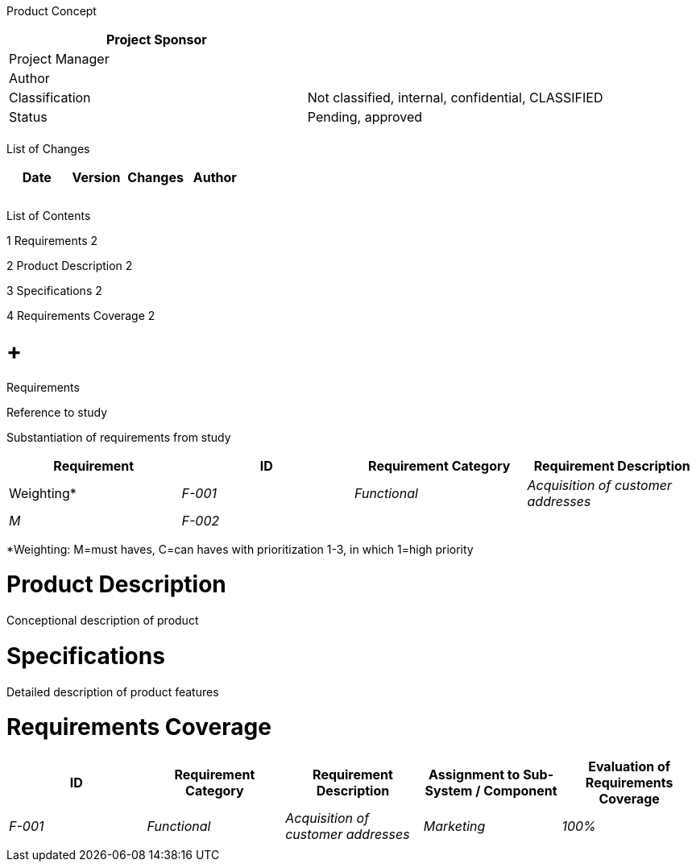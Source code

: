 Product Concept

[cols=",",options="header",]
|==================================================================
|Project Sponsor |
|Project Manager |
|Author |
|Classification |Not classified, internal, confidential, CLASSIFIED
|Status |Pending, approved
| |
|==================================================================

List of Changes

[cols=",,,",options="header",]
|==============================
|Date |Version |Changes |Author
| | | |
| | | |
| | | |
|==============================

List of Contents

1 Requirements 2

2 Product Description 2

3 Specifications 2

4 Requirements Coverage 2

[[requirements]]
=  +
Requirements

Reference to study

Substantiation of requirements from study

[cols=",,,",options="header",]
|===============================================================
|Requirement
|ID |Requirement Category |Requirement Description |Weighting*
|_F-001_ |_Functional_ |_Acquisition of customer addresses_ |_M_
|_F-002_ | | |
|===============================================================

*Weighting: M=must haves, C=can haves with prioritization 1-3, in which 1=high priority

[[product-description]]
= Product Description

Conceptional description of product

[[specifications]]
= Specifications

Detailed description of product features

[[requirements-coverage]]
= Requirements Coverage

[cols=",,,,",options="header",]
|============================================================================================================================
|ID |Requirement Category |Requirement Description |Assignment to Sub-System / Component |Evaluation of Requirements Coverage
|_F-001_ |_Functional_ |_Acquisition of customer addresses_ |_Marketing_ |_100%_
| | | | |
|============================================================================================================================
